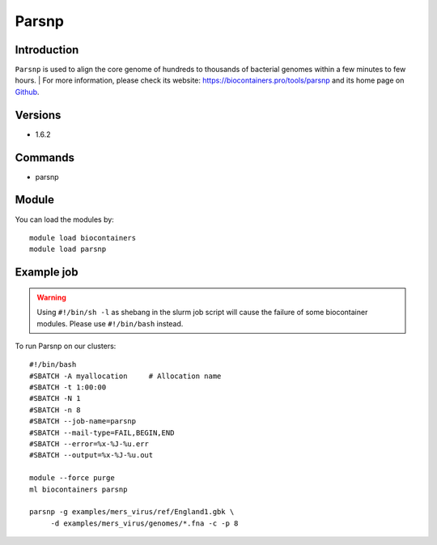 .. _backbone-label:

Parsnp
==============================

Introduction
~~~~~~~~
``Parsnp`` is used to align the core genome of hundreds to thousands of bacterial genomes within a few minutes to few hours. 
| For more information, please check its website: https://biocontainers.pro/tools/parsnp and its home page on `Github`_.

Versions
~~~~~~~~
- 1.6.2

Commands
~~~~~~~
- parsnp

Module
~~~~~~~~
You can load the modules by::
    
    module load biocontainers
    module load parsnp

Example job
~~~~~
.. warning::
    Using ``#!/bin/sh -l`` as shebang in the slurm job script will cause the failure of some biocontainer modules. Please use ``#!/bin/bash`` instead.

To run Parsnp on our clusters::

    #!/bin/bash
    #SBATCH -A myallocation     # Allocation name 
    #SBATCH -t 1:00:00
    #SBATCH -N 1
    #SBATCH -n 8
    #SBATCH --job-name=parsnp
    #SBATCH --mail-type=FAIL,BEGIN,END
    #SBATCH --error=%x-%J-%u.err
    #SBATCH --output=%x-%J-%u.out

    module --force purge
    ml biocontainers parsnp

    parsnp -g examples/mers_virus/ref/England1.gbk \
         -d examples/mers_virus/genomes/*.fna -c -p 8
.. _Github: https://github.com/marbl/parsnp
